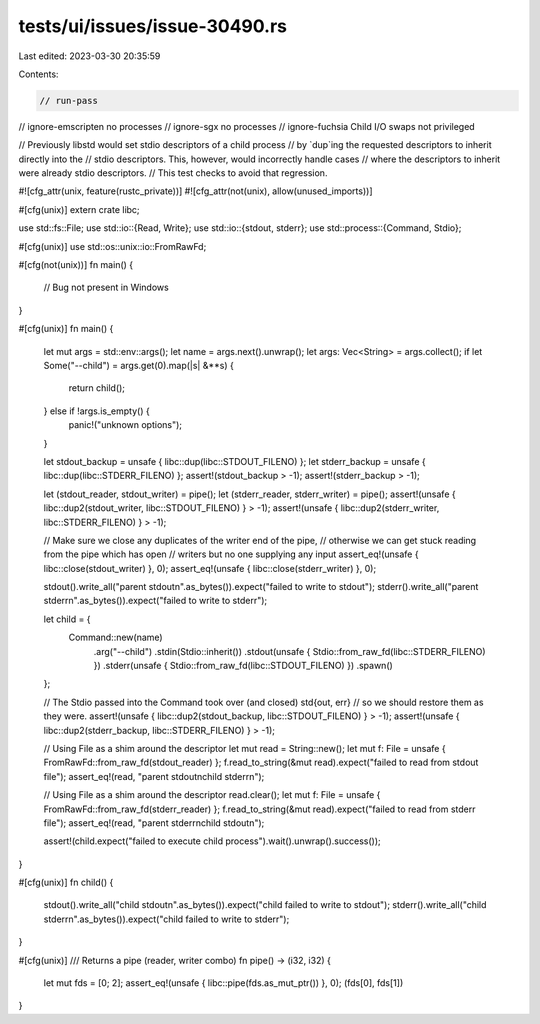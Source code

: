 tests/ui/issues/issue-30490.rs
==============================

Last edited: 2023-03-30 20:35:59

Contents:

.. code-block:: rs

    // run-pass
// ignore-emscripten no processes
// ignore-sgx no processes
// ignore-fuchsia Child I/O swaps not privileged

// Previously libstd would set stdio descriptors of a child process
// by `dup`ing the requested descriptors to inherit directly into the
// stdio descriptors. This, however, would incorrectly handle cases
// where the descriptors to inherit were already stdio descriptors.
// This test checks to avoid that regression.

#![cfg_attr(unix, feature(rustc_private))]
#![cfg_attr(not(unix), allow(unused_imports))]

#[cfg(unix)]
extern crate libc;

use std::fs::File;
use std::io::{Read, Write};
use std::io::{stdout, stderr};
use std::process::{Command, Stdio};

#[cfg(unix)]
use std::os::unix::io::FromRawFd;

#[cfg(not(unix))]
fn main() {
    // Bug not present in Windows
}

#[cfg(unix)]
fn main() {
    let mut args = std::env::args();
    let name = args.next().unwrap();
    let args: Vec<String> = args.collect();
    if let Some("--child") = args.get(0).map(|s| &**s) {
        return child();
    } else if !args.is_empty() {
        panic!("unknown options");
    }

    let stdout_backup = unsafe { libc::dup(libc::STDOUT_FILENO) };
    let stderr_backup = unsafe { libc::dup(libc::STDERR_FILENO) };
    assert!(stdout_backup > -1);
    assert!(stderr_backup > -1);

    let (stdout_reader, stdout_writer) = pipe();
    let (stderr_reader, stderr_writer) = pipe();
    assert!(unsafe { libc::dup2(stdout_writer, libc::STDOUT_FILENO) } > -1);
    assert!(unsafe { libc::dup2(stderr_writer, libc::STDERR_FILENO) } > -1);

    // Make sure we close any duplicates of the writer end of the pipe,
    // otherwise we can get stuck reading from the pipe which has open
    // writers but no one supplying any input
    assert_eq!(unsafe { libc::close(stdout_writer) }, 0);
    assert_eq!(unsafe { libc::close(stderr_writer) }, 0);

    stdout().write_all("parent stdout\n".as_bytes()).expect("failed to write to stdout");
    stderr().write_all("parent stderr\n".as_bytes()).expect("failed to write to stderr");

    let child = {
        Command::new(name)
            .arg("--child")
            .stdin(Stdio::inherit())
            .stdout(unsafe { Stdio::from_raw_fd(libc::STDERR_FILENO) })
            .stderr(unsafe { Stdio::from_raw_fd(libc::STDOUT_FILENO) })
            .spawn()
    };

    // The Stdio passed into the Command took over (and closed) std{out, err}
    // so we should restore them as they were.
    assert!(unsafe { libc::dup2(stdout_backup, libc::STDOUT_FILENO) } > -1);
    assert!(unsafe { libc::dup2(stderr_backup, libc::STDERR_FILENO) } > -1);

    // Using File as a shim around the descriptor
    let mut read = String::new();
    let mut f: File = unsafe { FromRawFd::from_raw_fd(stdout_reader) };
    f.read_to_string(&mut read).expect("failed to read from stdout file");
    assert_eq!(read, "parent stdout\nchild stderr\n");

    // Using File as a shim around the descriptor
    read.clear();
    let mut f: File = unsafe { FromRawFd::from_raw_fd(stderr_reader) };
    f.read_to_string(&mut read).expect("failed to read from stderr file");
    assert_eq!(read, "parent stderr\nchild stdout\n");

    assert!(child.expect("failed to execute child process").wait().unwrap().success());
}

#[cfg(unix)]
fn child() {
    stdout().write_all("child stdout\n".as_bytes()).expect("child failed to write to stdout");
    stderr().write_all("child stderr\n".as_bytes()).expect("child failed to write to stderr");
}

#[cfg(unix)]
/// Returns a pipe (reader, writer combo)
fn pipe() -> (i32, i32) {
     let mut fds = [0; 2];
     assert_eq!(unsafe { libc::pipe(fds.as_mut_ptr()) }, 0);
     (fds[0], fds[1])
}


